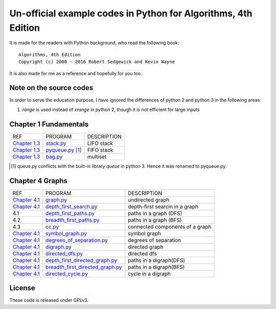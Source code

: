 Un-official example codes in Python for Algorithms, 4th Edition
================================================================================

.. image:: https://travis-ci.org/chfw/alg4_robert_kevin_in_py.svg?branch=master
   :target: http://travis-ci.org/chfw/alg4_robert_kevin_in_py


It is made for the readers with Python background, who read the following
book::

    Algorithms, 4th Edition
    Copyright (c) 2000 - 2016 Robert Sedgewick and Kevin Wayne

It is also made for me as a reference and hopefully for you too.

Note on the source codes
--------------------------------------------------------------------------------

In order to serve the education purpose, I have ignored the differences of python
2 and python 3 in the following areas:

#. `range` is used instead of `xrange` in python 2, though it is not efficient
   for large inputs

Chapter 1 Fundamentals
--------------------------------------------------------------------------------

================ ============================ ===============================
REF              PROGRAM                      DESCRIPTION
`Chapter 1.3`_   `stack.py`_                  LIFO stack
`Chapter 1.3`_   `pyqueue.py`_ [#f1]_         FIFO stack
`Chapter 1.3`_   `bag.py`_                    multiset
================ ============================ ===============================

.. _bag.py: example_code_in_python/bag.py
.. _pyqueue.py: example_code_in_python/pyqueue.py
.. _stack.py: example_code_in_python/stack.py
.. _Chapter 1.3: http://algs4.cs.princeton.edu/13stacks/index.php
.. [#f1] queue.py conflicts with the built-in library `queue` in python 3. Hence
		 it was renamed to pyqueue.py.

Chapter 4 Graphs
--------------------------------------------------------------------------------

===================== =================================== ===============================
REF                   PROGRAM                             DESCRIPTION
`Chapter 4.1`_        `graph.py`_                         undirected graph
`Chapter 4.1`_        `depth_first_search.py`_            depth-first searcin in a graph
4.1                   `depth_first_paths.py`_             paths in a graph (DFS)
4.2                   `breadth_first_paths.py`_           paths in a graph (BFS)
4.3                   `cc.py`_                            connected components of a graph
`Chapter 4.1`_        `symbol_graph.py`_                  symbol graph
`Chapter 4.1`_        `degrees_of_separation.py`_         degrees of separation     
`Chapter 4.1`_        `digraph.py`_                       directed graph
`Chapter 4.1`_        `directed_dfs.py`_                  directed dfs
`Chapter 4.1`_        `depth_first_directed_graph.py`_    paths in a digraph(DFS)
`Chapter 4.1`_        `breadth_first_directed_graph.py`_  paths in a digraph(BFS)
`Chapter 4.1`_        `directed_cycle.py`_                cycle in a digraph
===================== =================================== ===============================

.. _Chapter 4.1: http://algs4.cs.princeton.edu/41graph/index.php
.. _graph.py: example_code_in_python/graph.py
.. _depth_first_search.py: example_code_in_python/depth_first_search.py
.. _depth_first_paths.py: example_code_in_python/depthth_first_paths.py
.. _breadth_first_paths.py: example_code_in_python/breadth_first_paths.py
.. _cc.py: example_code_in_python/cc.py
.. _symbol_graph.py: example_code_in_python/symbol_graph.py
.. _degrees_of_separation.py: example_code_in_python/degrees_of_separation.py
.. _digraph.py: example_code_in_python/digraph.py
.. _directed_dfs.py: example_code_in_python/directed_dfs.py
.. _depth_first_directed_graph.py: example_code_in_python/depth_first_directed_graph.py
.. _breadth_first_directed_graph.py: example_code_in_python/breadth_first_directed_graph.py
.. _directed_cycle.py: example_code_in_python/directed_cycle.py

License
--------------------------------------------------------------------------------

These code is released under GPLv3.
